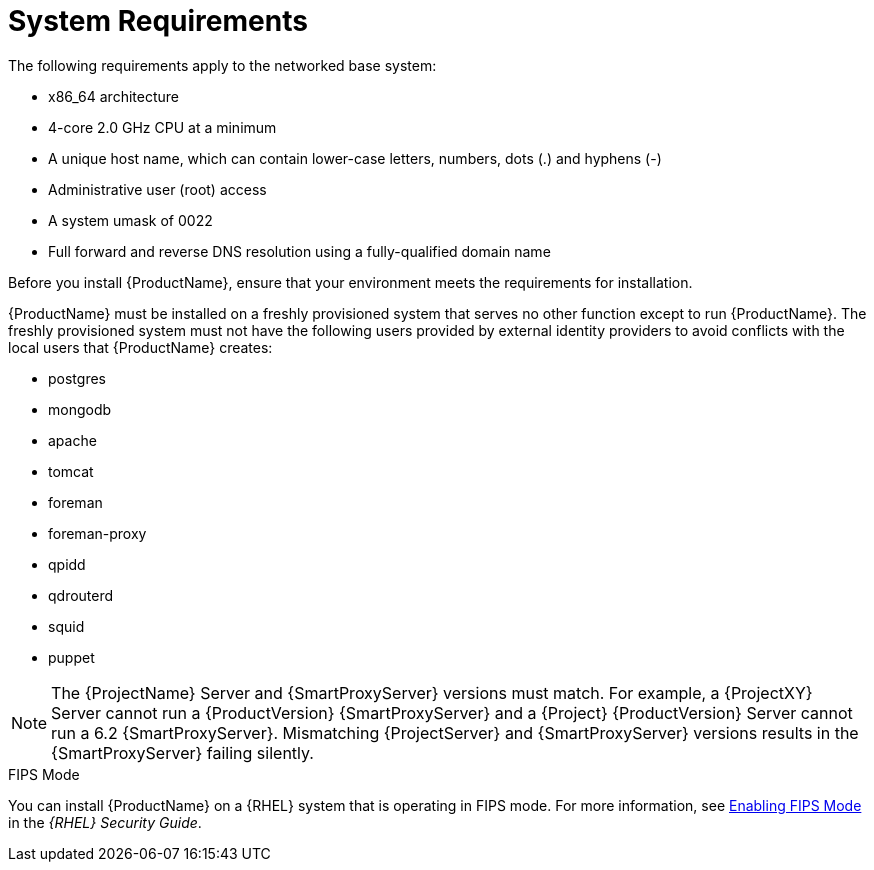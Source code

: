 [id="system-requirements_{context}"]

= System Requirements

The following requirements apply to the networked base system:

* x86_64 architecture
ifeval::["{context}" == "satellite"]
* The latest version of Red Hat Enterprise Linux 7 Server
endif::[]
* 4-core 2.0 GHz CPU at a minimum


ifeval::["{context}" == "satellite"]
* A minimum of 20 GB memory is required for {ProjectServer} to function. In addition, a minimum of 4 GB of swap space is also recommended. {Project} running with less memory than the minimum value might not operate correctly.
endif::[]

ifeval::["{context}" == "capsule"]
* A minimum of 12 GB memory is required for {SmartProxyServer} to function. In addition, a minimum of 4 GB of swap space is also recommended. {SmartProxy} running with less memory than the minimum value might not operate correctly.
endif::[]

* A unique host name, which can contain lower-case letters, numbers, dots (.) and hyphens (-)

ifeval::["{Build}" == "satellite"]
* A current {ProjectName} subscription
endif::[]
* Administrative user (root) access
* A system umask of 0022
* Full forward and reverse DNS resolution using a fully-qualified domain name


Before you install {ProductName}, ensure that your environment meets the requirements for installation.

{ProductName} must be installed on a freshly provisioned system that serves no other function except to run {ProductName}. The freshly provisioned system must not have the following users provided by external identity providers to avoid conflicts with the local users that {ProductName} creates:

* postgres
* mongodb
* apache
* tomcat
* foreman
* foreman-proxy
* qpidd
* qdrouterd
* squid
* puppet

NOTE: The {ProjectName} Server and {SmartProxyServer} versions must match. For example, a {ProjectXY} Server cannot run a {ProductVersion} {SmartProxyServer} and a {Project} {ProductVersion} Server cannot run a 6.2 {SmartProxyServer}. Mismatching {ProjectServer} and {SmartProxyServer} versions results in the {SmartProxyServer} failing silently.

ifeval::["{context}" == "capsule"]
For more information on scaling your {SmartProxyServer}s, see https://access.redhat.com/documentation/en-us/red_hat_satellite/{ProductVersion}/html/installing_capsule_server/capsule_server_scalability[{SmartProxyServer} Scalability Considerations].
endif::[]

ifeval::["{Build}" == "satellite"]

.Certified hypervisors
{ProductName} is fully supported on both physical systems and virtual machines that run on hypervisors that are supported to run {RHEL}. For more information about certified hypervisors, see https://access.redhat.com/certified-hypervisors[Which hypervisors are certified to run Red Hat Enterprise Linux?].

endif::[]

.FIPS Mode
You can install {ProductName} on a {RHEL} system that is operating in FIPS mode. For more information, see https://access.redhat.com/documentation/en-us/red_hat_enterprise_linux/7/html/security_guide/chap-federal_standards_and_regulations#sec-Enabling-FIPS-Mode[Enabling FIPS Mode] in the _{RHEL} Security Guide_.
